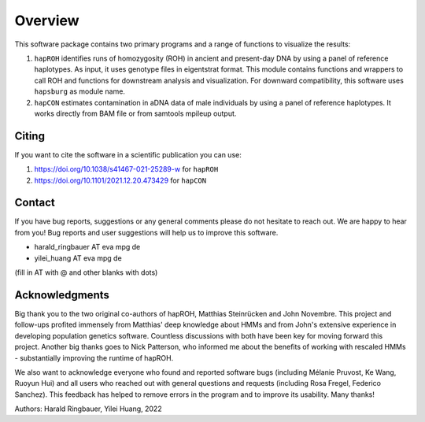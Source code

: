 Overview
============
This software package contains two primary programs and a range of functions to visualize the results:

#. ``hapROH`` identifies runs of homozygosity (ROH) in ancient and present-day DNA by using a panel of reference haplotypes. As input, it uses genotype files in eigentstrat format. This module contains functions and wrappers to call ROH and functions for downstream analysis and visualization. For downward compatibility, this software uses ``hapsburg`` as module name.

#. ``hapCON`` estimates contamination in aDNA data of male individuals by using a panel of reference haplotypes. It works directly from BAM file or from samtools mpileup output. 


Citing
**********

If you want to cite the software in a scientific publication you can use:

#. https://doi.org/10.1038/s41467-021-25289-w for ``hapROH``
#. https://doi.org/10.1101/2021.12.20.473429 for ``hapCON``


Contact
**********

If you have bug reports, suggestions or any general comments please do not hesitate to reach out. We are happy to hear from you! Bug reports and user suggestions will help us to improve this software.

- harald_ringbauer AT eva mpg de
- yilei_huang AT eva mpg de

(fill in AT with @ and other blanks with dots)

Acknowledgments
*****************

Big thank you to the two original co-authors of hapROH, Matthias Steinrücken and John Novembre. This project and follow-ups profited immensely from Matthias' deep knowledge about HMMs and from John's extensive experience in developing population genetics software. Countless discussions with both have been key for moving forward this project. Another big thanks goes to Nick Patterson, who informed me about the benefits of working with rescaled HMMs - substantially improving the runtime of hapROH. 

We also want to acknowledge everyone who found and reported software bugs (including Mélanie Pruvost, Ke Wang, Ruoyun Hui) and all users who reached out with general questions and requests (including Rosa Fregel, Federico Sanchez). This feedback has helped to remove errors in the program and to improve its usability. Many thanks!


Authors:
Harald Ringbauer, Yilei Huang, 2022
